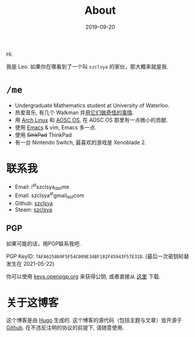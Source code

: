 #+TITLE: About
#+DATE: 2019-09-20

Hi.

我是 Leo. 如果你在哪看到了一个叫 =szclsya= 的家伙，那大概率就是我.

* ~/me~
+ Undergraduate Mathematics student at University of Waterloo.
+ 热爱音乐, 有几个 Walkman 并[[/zh-cn/tags/#walkman][用它们做奇怪的事情]].
+ 用 [[https://www.archlinux.org][Arch Linux]] 和 [[https://aosc.io][AOSC OS]], 在 AOSC OS 那里有一点微小的贡献.
+ 使用 [[https://github.com/szclsya/.emacs.d][Emacs]] & vim, Emacs 多一点.
+ 使用 +SinkPad+ ThinkPad
+ 有一台 Nintendo Switch, 最喜欢的游戏是 Xenoblade 2.

* 联系我
+ Email: i^{at}szclsya_{dot}me
+ Email: szclsya^{at}gmail_{dot}com
+ Github: [[https://github.com/szclsya][szclsya]]
+ Steam: [[https://steamcommunity.com/id/szclsya/][szclsya]]

** PGP
如果可能的话，用PGP联系我吧.

PGP KeyID: =7AFA625869F5F54C009E34BF182F45943F57E31D=. (最后一次密钥轮替发生在 2021-05-22)

你可以使用 [[https://keys.openpgp.org][keys.openpgp.org]] 来获得公钥, 或者直接从 [[http://szclsya.me/public.asc][这里]] 下载.

* 关于这博客
这个博客是由 [[https://gohugo.io/][Hugo]] 生成的. 这个博客的源代码（包括主题与文章）皆开源于 [[https://github.com/szclsya/blog][Github]]. 在不违反注明的协议的前提下, 请随意使用.
